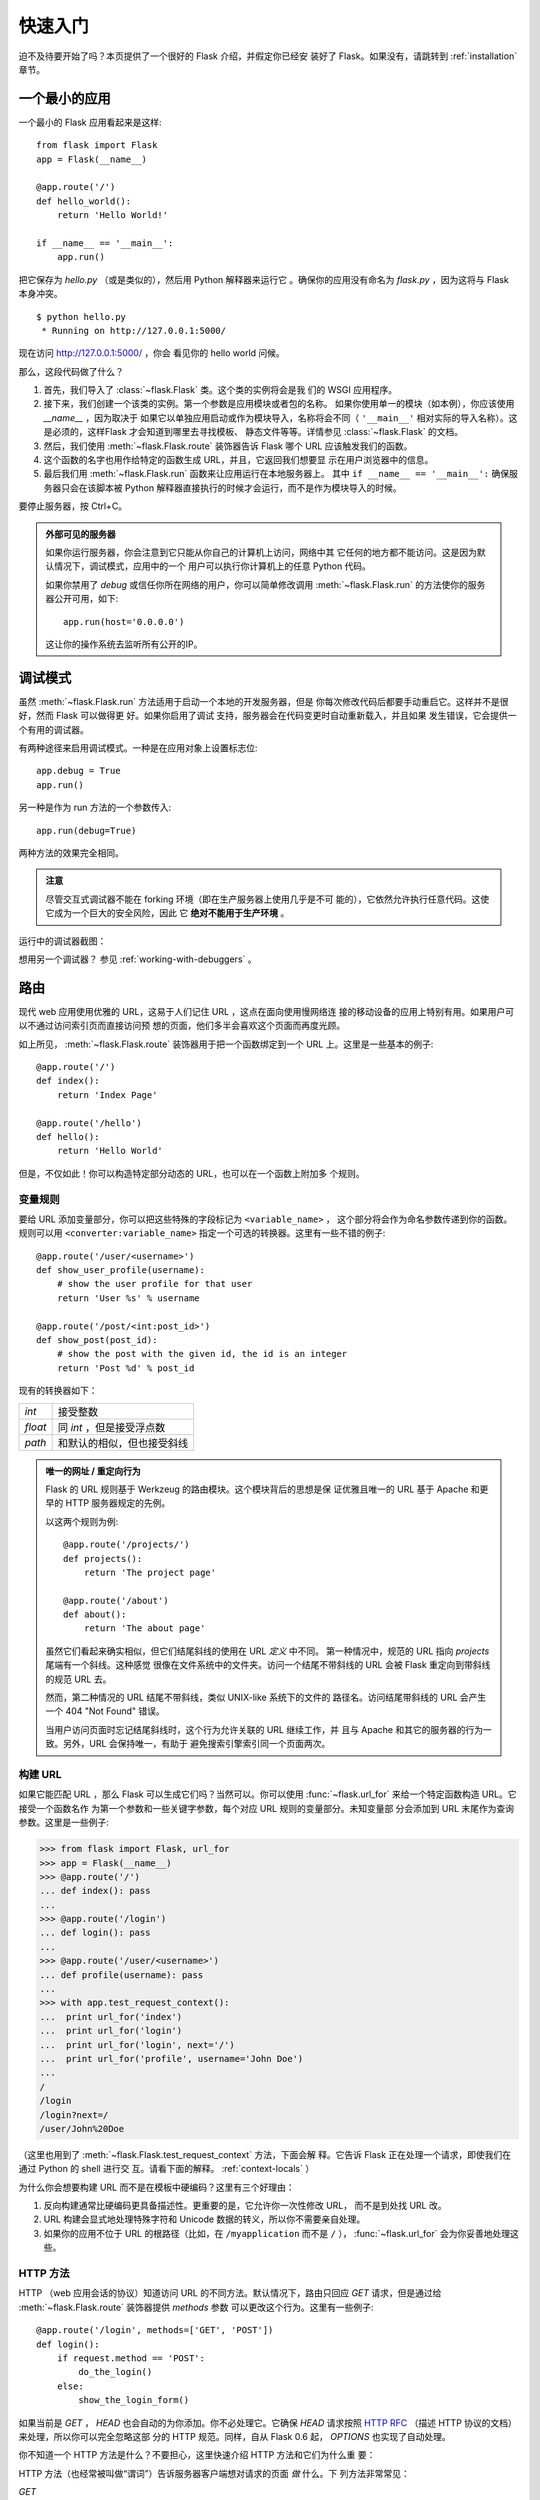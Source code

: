 .. _quickstart:

快速入门
==========

迫不及待要开始了吗？本页提供了一个很好的 Flask 介绍，并假定你已经安
装好了 Flask。如果没有，请跳转到 :ref:`installation` 章节。


一个最小的应用
---------------------

一个最小的 Flask 应用看起来是这样::

    from flask import Flask
    app = Flask(__name__)

    @app.route('/')
    def hello_world():
        return 'Hello World!'

    if __name__ == '__main__':
        app.run()

把它保存为 `hello.py` （或是类似的），然后用 Python 解释器来运行它
。确保你的应用没有命名为 `flask.py` ，因为这将与 Flask 本身冲突。

::

    $ python hello.py
     * Running on http://127.0.0.1:5000/

现在访问 `http://127.0.0.1:5000/ <http://127.0.0.1:5000/>`_ ，你会
看见你的 hello world 问候。

那么，这段代码做了什么？

1. 首先，我们导入了 :class:`~flask.Flask` 类。这个类的实例将会是我
   们的 WSGI 应用程序。
2. 接下来，我们创建一个该类的实例。第一个参数是应用模块或者包的名称。
   如果你使用单一的模块（如本例），你应该使用 `__name__` ，因为取决于
   如果它以单独应用启动或作为模块导入，名称将会不同（ ``'__main__'`` 
   相对实际的导入名称）。这是必须的，这样Flask 才会知道到哪里去寻找模板、
   静态文件等等。详情参见 :class:`~flask.Flask` 的文档。
3. 然后，我们使用 :meth:`~flask.Flask.route` 装饰器告诉 Flask 哪个
   URL 应该触发我们的函数。
4. 这个函数的名字也用作给特定的函数生成 URL，并且，它返回我们想要显
   示在用户浏览器中的信息。
5. 最后我们用 :meth:`~flask.Flask.run` 函数来让应用运行在本地服务器上。
   其中 ``if __name__ == '__main__':`` 确保服务器只会在该脚本被
   Python 解释器直接执行的时候才会运行，而不是作为模块导入的时候。

要停止服务器，按 Ctrl+C。

.. _public-server:

.. admonition:: 外部可见的服务器

   如果你运行服务器，你会注意到它只能从你自己的计算机上访问，网络中其
   它任何的地方都不能访问。这是因为默认情况下，调试模式，应用中的一个
   用户可以执行你计算机上的任意 Python 代码。

   如果你禁用了 `debug` 或信任你所在网络的用户，你可以简单修改调用
   :meth:`~flask.Flask.run` 的方法使你的服务器公开可用，如下::

       app.run(host='0.0.0.0')
	
   这让你的操作系统去监听所有公开的IP。


.. _debug-mode:

调试模式
----------

虽然 :meth:`~flask.Flask.run` 方法适用于启动一个本地的开发服务器，但是
你每次修改代码后都要手动重启它。这样并不是很好，然而 Flask 可以做得更
好。如果你启用了调试 支持，服务器会在代码变更时自动重新载入，并且如果
发生错误，它会提供一个有用的调试器。

有两种途径来启用调试模式。一种是在应用对象上设置标志位::

    app.debug = True
    app.run()

另一种是作为 run 方法的一个参数传入::

    app.run(debug=True)

两种方法的效果完全相同。

.. admonition:: 注意

   尽管交互式调试器不能在 forking 环境（即在生产服务器上使用几乎是不可
   能的），它依然允许执行任意代码。这使它成为一个巨大的安全风险，因此
   它  **绝对不能用于生产环境** 。

运行中的调试器截图：

.. image:: _static/debugger.png
   :align: center
   :class: screenshot
   :alt: screenshot of debugger in action

想用另一个调试器？ 参见 :ref:`working-with-debuggers` 。


路由
-------

现代 web 应用使用优雅的 URL，这易于人们记住 URL ，这点在面向使用慢网络连
接的移动设备的应用上特别有用。如果用户可以不通过访问索引页而直接访问预
想的页面，他们多半会喜欢这个页面而再度光顾。

如上所见， :meth:`~flask.Flask.route` 装饰器用于把一个函数绑定到一个
URL 上。这里是一些基本的例子::

    @app.route('/')
    def index():
        return 'Index Page'

    @app.route('/hello')
    def hello():
        return 'Hello World'

但是，不仅如此！你可以构造特定部分动态的 URL，也可以在一个函数上附加多
个规则。

变量规则
``````````````

要给 URL 添加变量部分，你可以把这些特殊的字段标记为 ``<variable_name>`` ，
这个部分将会作为命名参数传递到你的函数。规则可以用
``<converter:variable_name>`` 指定一个可选的转换器。这里有一些不错的例子::

    @app.route('/user/<username>')
    def show_user_profile(username):
        # show the user profile for that user
        return 'User %s' % username

    @app.route('/post/<int:post_id>')
    def show_post(post_id):
        # show the post with the given id, the id is an integer
        return 'Post %d' % post_id

现有的转换器如下：

=========== ===========================================
`int`       接受整数
`float`     同 `int` ，但是接受浮点数
`path`      和默认的相似，但也接受斜线
=========== ===========================================

.. admonition:: 唯一的网址 / 重定向行为

   Flask 的 URL 规则基于 Werkzeug 的路由模块。这个模块背后的思想是保
   证优雅且唯一的 URL 基于 Apache 和更早的 HTTP 服务器规定的先例。

   以这两个规则为例::

        @app.route('/projects/')
        def projects():
            return 'The project page'

        @app.route('/about')
        def about():
            return 'The about page'

   虽然它们看起来确实相似，但它们结尾斜线的使用在 URL *定义* 中不同。
   第一种情况中，规范的 URL 指向 `projects` 尾端有一个斜线。这种感觉
   很像在文件系统中的文件夹。访问一个结尾不带斜线的 URL 会被
   Flask 重定向到带斜线的规范 URL 去。

   然而，第二种情况的 URL 结尾不带斜线，类似 UNIX-like 系统下的文件的
   路径名。访问结尾带斜线的 URL 会产生一个 404 "Not Found" 错误。

   当用户访问页面时忘记结尾斜线时，这个行为允许关联的 URL 继续工作，并
   且与 Apache 和其它的服务器的行为一致。另外，URL 会保持唯一，有助于
   避免搜索引擎索引同一个页面两次。


.. _url-building:

构建 URL
````````````

如果它能匹配 URL ，那么 Flask 可以生成它们吗？当然可以。你可以使用
:func:`~flask.url_for` 来给一个特定函数构造 URL。它接受一个函数名作
为第一个参数和一些关键字参数，每个对应 URL 规则的变量部分。未知变量部
分会添加到 URL 末尾作为查询参数。这里是一些例子:

>>> from flask import Flask, url_for
>>> app = Flask(__name__)
>>> @app.route('/')
... def index(): pass
... 
>>> @app.route('/login')
... def login(): pass
... 
>>> @app.route('/user/<username>')
... def profile(username): pass
... 
>>> with app.test_request_context():
...  print url_for('index')
...  print url_for('login')
...  print url_for('login', next='/')
...  print url_for('profile', username='John Doe')
... 
/
/login
/login?next=/
/user/John%20Doe

（这里也用到了 :meth:`~flask.Flask.test_request_context` 方法，下面会解
释。它告诉 Flask 正在处理一个请求，即使我们在通过 Python 的 shell 进行交
互。请看下面的解释。 :ref:`context-locals` ）

为什么你会想要构建 URL 而不是在模板中硬编码？这里有三个好理由：

1. 反向构建通常比硬编码更具备描述性。更重要的是，它允许你一次性修改 URL，
   而不是到处找 URL 改。
2. URL 构建会显式地处理特殊字符和 Unicode 数据的转义，所以你不需要亲自处理。
3. 如果你的应用不位于 URL 的根路径（比如，在 ``/myapplication`` 而不是 ``/``
   ）， :func:`~flask.url_for` 会为你妥善地处理这些。

HTTP 方法
````````````
HTTP （web 应用会话的协议）知道访问 URL 的不同方法。默认情况下，路由只回应
`GET` 请求，但是通过给 :meth:`~flask.Flask.route` 装饰器提供 `methods` 参数
可以更改这个行为。这里有一些例子::

    @app.route('/login', methods=['GET', 'POST'])
    def login():
        if request.method == 'POST':
            do_the_login()
        else:
            show_the_login_form()

如果当前是 `GET` ， `HEAD` 也会自动的为你添加。你不必处理它。它确保 `HEAD`
请求按照 `HTTP RFC`_ （描述 HTTP 协议的文档）来处理，所以你可以完全忽略这部
分的 HTTP 规范。同样，自从 Flask 0.6 起， `OPTIONS` 也实现了自动处理。

你不知道一个 HTTP 方法是什么？不要担心，这里快速介绍 HTTP 方法和它们为什么重
要：

HTTP 方法（也经常被叫做“谓词”）告诉服务器客户端想对请求的页面 *做* 什么。下
列方法非常常见：

`GET`
    浏览器告诉服务器，只 *获取* 页面上的信息并发给我。这是最常用的方法。

`HEAD`
    浏览器告诉服务器获取信息，但是只对 *消息头* 感兴趣。应用期望像 `GET` 请求
    一样处理它，但是不传递实际内容。在 Flask 中你完全不用处理它，底层的
    Werkzeug 库已经替你处理好了。

`POST`
    浏览器告诉服务器，它想在 URL 上 *发布* 新信息。并且，服务器必须确保数据已
    存储且只存储一次。这是 HTML 表单通常发送数据到服务器的方法。

`PUT`
    类似 `POST` 但是服务器可能触发了存储过程多次，多次覆盖掉旧值。你可能会问这
    有什么用，当然这是有原因的。考虑到传输中连接可能会丢失，在这种情况下浏览器
    和服务器之间的系统可能安全地第二次接收请求，而不破坏其它东西。使用 `POST`
    不能实现，因为它只会被触发一次。

`DELETE`
    删除给定位置的信息。

`OPTIONS`
    给客户端提供一个快速的途径来弄清这个 URL 支持哪些 HTTP 方法。从 Flask 0.6 开
    始，自动实现了它。

现在有趣的部分是 HTML4 和 XHTML1，表单只能以 `GET` 和 `POST` 方法来提交到服务器。
但是用 JavaScript 和未来的 HTML 标准你可以使用其它的方法。此外，HTTP 最近变得
相当流行，浏览器不再是唯一的 HTTP 客户端。例如，许多版本控制系统也在用它。

.. _HTTP RFC: http://www.ietf.org/rfc/rfc2068.txt

静态文件
------------

动态 web 应用也会需要静态文件，CSS 和 JavaScript 文件通常来源于此。理想情况下，
你已经配置 web 服务器来提供它们，但是在开发中， Flask 也可以做到。只要在你的包中
或模块旁边创建一个名为 `static` 的文件夹，在应用中使用 `/static` 即可访问。

给静态文件生成 URL ，使用特殊的 ``'static'`` 端点名::

    url_for('static', filename='style.css')

这个文件应该存储在文件系统上的 ``static/style.css`` 。

模板渲染
-------------------

在 Python 里生成 HTML 十分无趣，且其实相当繁琐，因为你需要自行对 HTML 做转
义来保证应用安全。由于这个原因， Flask 自动配置了
`Jinja2 <http://jinja.pocoo.org/2/>`_ 模板引擎。

你可以使用 :func:`~flask.render_template` 方法来渲染模板。所有你需要做的就是提供
模板名和你想作为关键字参数传入模板的变量。这里有一个描述如何渲染模板的简例::

    from flask import render_template

    @app.route('/hello/')
    @app.route('/hello/<name>')
    def hello(name=None):
        return render_template('hello.html', name=name)

Flask 会在 `templates` 文件夹里寻找模板。所以，如果你的应用是个模块，这个文件
夹在模块的旁边；如果它是一个包，那么这个文件夹在你的包里面:

**情况 1**: 一个模块::

    /application.py
    /templates
        /hello.html

**情况 2**: 一个包::

    /application
        /__init__.py
        /templates
            /hello.html

对于模板，你可以使用 Jinja2 模板的全部能力。更多信息请见官方的 `Jinja2 模板文档
<http://jinja.pocoo.org/2/documentation/templates>`_ 。

这里是一个模板实例：

.. sourcecode:: html+jinja

    <!doctype html>
    <title>Hello from Flask</title>
    {% if name %}
      <h1>Hello {{ name }}!</h1>
    {% else %}
      <h1>Hello World!</h1>
    {% endif %}

在模板里，你也可以访问 :class:`~flask.request` 、 :class:`~flask.session` 和
:class:`~flask.g` [#]_ 对象，以及 :func:`~flask.get_flashed_messages` 函数。

使用继承，模板会相当有用。如果你想知道继承如何工作，请跳转到
:ref:`template-inheritance` 模式文档。基本的模板继承使得特定元素（比如页眉、导航
栏和页脚）出现在每一页成为可能。

自动转义是开启的，所以如果 `name` 包含 HTML ，它将会被自动转义。如果你能信任一个
变量，并且你知道它是安全的（例如一个模块把 wiki 标记转换到 HTML ），你可以用
:class:`~jinja2.Markup` 类或 ``|safe`` 过滤器在模板中标记它是安全的。在 Jinja 2
文档中，你会见到更多例子。

这里是一个 :class:`~jinja2.Markup` 类如何工作的基本介绍:

>>> from flask import Markup
>>> Markup('<strong>Hello %s!</strong>') % '<blink>hacker</blink>'
Markup(u'<strong>Hello &lt;blink&gt;hacker&lt;/blink&gt;!</strong>')
>>> Markup.escape('<blink>hacker</blink>')
Markup(u'&lt;blink&gt;hacker&lt;/blink&gt;')
>>> Markup('<em>Marked up</em> &raquo; HTML').striptags()
u'Marked up \xbb HTML'

.. versionchanged:: 0.5
   自动转义不再在所有模板中启用。下列扩展名的模板会触发自动转义： ``.html`` 、
   ``.htm`` 、``.xml`` 、 ``.xhtml`` 。从字符串加载的模板会禁用自动转义。

.. [#] 不确定 :class:`~flask.g` 对象是什么？它是你可以按需存储信息的东西，
   查看（ :class:`~flask.g` ）对象的文档和 :ref:`sqlite3` 的文档以获取更多信息。


访问请求数据
----------------------

对于 web 应用，对客户端发送给服务器的数据做出反应至关重要。在 Flask 中由全局
的 :class:`~flask.request` 对象来提供这些信息。如果你有一定的 Python 经验，你
会好奇这个对象怎么可能是全局的，并且 Flask 是怎么还能保证线程安全。答案是上下
文作用域:

.. _context-locals:

局部上下文
``````````````

.. admonition:: 内幕

   如果你想理解它是如何工作和如何用它实现测试，请阅读此节，否则可跳过。

Flask 中的某些对象是全局对象，但是不是通常的类型。这些对象实际上是给定上下文
的局部对象的代理。虽然很拗口，但实际上很容易理解。

想象一下处理线程的上下文。一个请求传入，web 服务器决定生成一个新线程（或者别
的什么东西，这个基础对象可以胜任并发系统，而不仅仅是线程）。当 Flask 开始它
内部请求处理时，它认定当前线程是活动的上下文并绑定当前的应用和 WSGI 环境到那
个上下文（线程）。它以一种智能的方法来实现，以致一个应用可以调用另一个应用而
不会中断。

所以这对你来说意味着什么？除了你要做类似单元测试的东西，基本上你可以完全忽略
这种情况。你会发现依赖于一个请求对象的代码会突然中断，因为不会有请求对象。解
决方案是自己创建一个请求对象并且把它绑定到上下文。单元测试的最早的解决方案是
使用 :meth:`~flask.Flask.test_request_context` 上下文管理器。结合 `with` 声
明，它将绑定一个测试请求来进行交互。这里是一个例子::

    from flask import request

    with app.test_request_context('/hello', method='POST'):
        # now you can do something with the request until the
        # end of the with block, such as basic assertions:
        assert request.path == '/hello'
        assert request.method == 'POST'

另一种可能是传递整个 WSGI 环境给 :meth:`~flask.Flask.request_context` 方法::

    from flask import request

    with app.request_context(environ):
        assert request.method == 'POST'

请求对象
``````````````````

请求对象在 API 章节有详细的描述（参见 :class:`~flask.request` ），这里不会赘
述。这里宽泛介绍一些最常用的操作。首先你需要从 `flask` 模块里导入它::

    from flask import request

当前的请求方式通过 :attr:`~flask.request.method` 属性来访问。通过
:attr:`~flask.request.form` 属性来访问表单数据（ `POST` 或 `PUT` 请求提交的数
据）。这里有一个上面提到的两个属性的完整实例::

    @app.route('/login', methods=['POST', 'GET'])
    def login():
        error = None
        if request.method == 'POST':
            if valid_login(request.form['username'],
                           request.form['password']):
                return log_the_user_in(request.form['username'])
            else:
                error = 'Invalid username/password'
        # the code below is executed if the request method
        # was GET or the credentials were invalid
        return render_template('login.html', error=error)

当 `form` 属性中的键值不存在会发生什么？在这种情况，一个特殊的
:exc:`KeyError` 异常会抛出。你可以像捕获标准的 :exc:`KeyError` 来捕获它。但如
果你不这么做，会显示一个 HTTP 400 Bad Request 错误页面。所以，很多情况下你不需
要处理这个问题。

你可以通过 :attr:`~flask.request.args` 属性来访问 URL 中提交的参数
（ ``?key=value`` ）::

    searchword = request.args.get('q', '')

我们推荐使用 `get` 来访问 URL 参数或捕获 `KeyError` ，因为用户可能会修改 URL ，
向他们展现一个 400 bad request 页面会影响用户体验。

想获取请求对象的完整方法和属性清单，请参阅 :class:`~flask.request` 的文档。

文件上传
````````````

你可以很容易的用 Flask 处理文件上传。只需要确保没忘记在你的 HTML 表单中设置
``enctype="multipart/form-data"`` 属性，否则你的浏览器将根本不提交文件。

已上传的文件存储在内存或是文件系统上的临时位置。你可以通过请求对象的
:attr:`~flask.request.files` 属性访问那些文件。每个上传的文件都会存储在那个
字典里。它表现得如同一个标准的 Python :class:`file` 对象，但它还有一个
:meth:`~werkzeug.datastructures.FileStorage.save` 方法来允许你在服务器的文件
系统上保存它。这里是一个它如何工作的例子::

    from flask import request

    @app.route('/upload', methods=['GET', 'POST'])
    def upload_file():
        if request.method == 'POST':
            f = request.files['the_file']
            f.save('/var/www/uploads/uploaded_file.txt')
        ...

如果你想知道上传前文件在客户端的文件名，你可以访问
:attr:`~werkzeug.datastructures.FileStorage.filename` 属性。但请记住永远不
要信任这个值，因为这个值可以伪造。如果你想要使用客户端的文件名来在服务器上
存储文件，把它传递给 Werkzeug 提供的
:func:`~werkzeug.utils.secure_filename` 函数::

    from flask import request
    from werkzeug import secure_filename

    @app.route('/upload', methods=['GET', 'POST'])
    def upload_file():
        if request.method == 'POST':
            f = request.files['the_file']
            f.save('/var/www/uploads/' + secure_filename(f.filename))
        ...

一些更好的例子，查看 :ref:`uploading-files` 模式。

Cookies
```````

你可以通过 :attr:`~flask.Request.cookies` 属性来访问 cookies 。设置
cookies 通过响应对象的 :attr:`~flask.Response.set_cookie` 方法。请求对象
的 :attr:`~flask.Request.cookies` 属性是一个客户端提交的所有 cookies 的
字典。如果你想使用会话，请不要直接使用 cookies 而是参考 :ref:`sessions`
一节。在 Flask 中，已经在 cookies 上增加了一些安全细节。

读取 cookies::

    from flask import request

    @app.route('/')
    def index():
        username = request.cookies.get('username')
        # use cookies.get(key) instead of cookies[key] to not get a
        # KeyError if the cookie is missing.

存储 cookies::

    from flask import make_response

    @app.route('/')
    def index():
        resp = make_response(render_template(...))
        resp.set_cookie('username', 'the username')
        return resp

注意 cookies 是设置在响应对象上。由于通常只是从视图函数返回字符串，
Flask 会将其转换为响应对象。如果你显式地想要这么做，你可以使用
:meth:`~flask.make_response` 函数然后修改它。

有时候你会想要在响应对象不存在的时候设置 cookie ，这在利用
:ref:`deferred-callbacks` 模式时是可行的。


为此也可以参阅 :ref:`about-responses` 。

重定向和错误
--------------------

重定向用户到其它地方你可以使用 :func:`~flask.redirect` 函数。放弃请求并
返回错误代码可以使用 :func:`~flask.abort` 函数。这里是一个它们如何工作的
例子::

    from flask import abort, redirect, url_for

    @app.route('/')
    def index():
        return redirect(url_for('login'))

    @app.route('/login')
    def login():
        abort(401)
        this_is_never_executed()

这是一个相当无意义的例子因为用户会从主页重定向到一个不能访问的页面（401意
味着禁止访问），但是它说明了重定向如何工作。

默认情况下，每个错误代码会显示一个黑白错误页面。如果你想定制错误页面，可
以使用 :meth:`~flask.Flask.errorhandler` 装饰器::

    from flask import render_template

    @app.errorhandler(404)
    def page_not_found(error):
        return render_template('page_not_found.html'), 404

注意 :func:`~flask.render_template` 调用之后的 ``404`` 。这告诉 Flask 该
页的错误代码应是 404 ，即没有找到。默认的 200 被假定为：一切正常。

.. _about-responses:

关于响应
---------------

一个视图函数的返回值会被自动转换为一个响应对象。如果返回值是一个字符串，
它被转换为响应主体为该字符串、错误代码为 ``200 OK`` 、 MIME 类型为
``text/html`` 的响应对象。Flask 把返回值转换为响应对象的逻辑如下：

1.  如果返回的是一个合法的响应对象，它会被从视图直接返回。
2.  如果返回的是一个字符串，响应对象会用字符串数据和默认参数创建。
3.  如果返回的是一个元组，且元组中的元素可以提供额外的信息。这样的元组
    必须是 ``(response, status, headers)`` 这样的形式，且至少包含一个元素。
    `status` 值会覆盖状态代码， `headers` 可以是一个列表或字典，作为额外的
    消息头值。
4.  如果上述条件均不满足， Flask 会假设返回值是一个合法的 WSGI 应用程序，
    并转换为一个请求对象。

如果你想在视图里掌控上述步骤结果的响应对象，你可以使用
:func:`~flask.make_response` 函数。

想象你有这样一个视图:

.. sourcecode:: python

    @app.errorhandler(404)
    def not_found(error):
        return render_template('error.html'), 404

你只需要用 :func:`~flask.make_response` 封装返回表达式，获取结果对象并修
改，然后返回它:

.. sourcecode:: python

    @app.errorhandler(404)
    def not_found(error):
        resp = make_response(render_template('error.html'), 404)
        resp.headers['X-Something'] = 'A value'
        return resp

.. _sessions:

会话
--------

除请求对象之外，还有 :class:`~flask.session` 对象允许你在不同请求间存储特
定用户的信息。这是在 cookies 的基础上实现的，并且在 cookies 中使用加密的
签名。这意味着用户可以查看你 cookie 的内容，但是不能修改它，除非它知道签
名的密钥。

要使用会话，你需要设置一个密钥。这里介绍会话如何工作::

    from flask import Flask, session, redirect, url_for, escape, request

    app = Flask(__name__)

    @app.route('/')
    def index():
        if 'username' in session:
            return 'Logged in as %s' % escape(session['username'])
        return 'You are not logged in'

    @app.route('/login', methods=['GET', 'POST'])
    def login():
        if request.method == 'POST':
            session['username'] = request.form['username']
            return redirect(url_for('index'))
        return '''
            <form action="" method="post">
                <p><input type=text name=username>
                <p><input type=submit value=Login>
            </form>
        '''

    @app.route('/logout')
    def logout():
        # remove the username from the session if it's there
        session.pop('username', None)
        return redirect(url_for('index'))

    # set the secret key.  keep this really secret:
    app.secret_key = 'A0Zr98j/3yX R~XHH!jmN]LWX/,?RT'

这里提到的 :func:`~flask.escape` 可以在你不使用模板引擎的时候做转义（如同
本例）。

.. admonition:: 如何生成一个强壮的密钥

   随机的问题在于很难判断什么是真随机。一个密钥应该足够随机。你的操作系统
   可以基于一个密码随机生成器来生成漂亮的随机值，这个值可以用来做密钥:

   >>> import os
   >>> os.urandom(24)
   '\xfd{H\xe5<\x95\xf9\xe3\x96.5\xd1\x01O<!\xd5\xa2\xa0\x9fR"\xa1\xa8'

   把这个值复制粘贴到你的代码，你就搞定了密钥。

使用基于 cookie 的会话需注意: Flask 会将你放进会话对象的值序列化到 cookie。
如果你发现某些值在请求之间并没有持久化保存，而 cookies 确实已经启用了，你也没
有得到明确的错误信息，请检查你的页面响应中的 cookie 的大小，并与 web 浏览器所
支持的大小对比。


消息闪现
----------------

良好的应用和用户界面全部涉及反馈。如果用户得不到足够的反馈，他们很可能开始
厌恶这个应用。 Flask 提供一种实在简单的方法来通过消息闪现系统给用户反馈。
消息闪现系统基本上使得在请求结束时记录信息并在下一个（且仅在下一个）请求中
访问。通常结合模板布局来展现消息。

使用 :func:`~flask.flash` 方法可以闪现一条消息。要掌控消息本身，使用
:func:`~flask.get_flashed_messages` 函数，并且在模板中也可以使用。完整的例
子请查阅 :ref:`message-flashing-pattern` 部分。

日志记录
-------------

.. versionadded:: 0.3

有时候你处于一种境地，你处理的数据本应该是正确的，但实际上不是。比如你有一些
客户端代码向服务器发送请求，但请求显然是畸形的。这可能是用户篡改了数据，或
是客户端代码的失败。大多数情况下，正常地返回 ``400 Bad Request`` 就可以了，
但是有时不这么做，并且代码要继续运行。

你可能依然想要记录发生了什么不对劲。这时日志记录就派上了用场。从 Flask 0.3
开始日志记录是预先配置好的。

这里有一些日志调用的例子::

    app.logger.debug('A value for debugging')
    app.logger.warning('A warning occurred (%d apples)', 42)
    app.logger.error('An error occurred')

附带的 :attr:`~flask.Flask.logger` 是一个标准日志类
:class:`~logging.Logger` ，所以更多信息请见 `logging
文档 <http://docs.python.org/library/logging.html>`_ 。

整合 WSGI 中间件
---------------------------

如果你想给你的应用添加 WSGI 中间件，你可以封装内部 WSGI 应用。例如如果你想
使用 Werkzeug 包中的某个中间件来应付 lighttpd 中的 bugs ，你可以这样做::

    from werkzeug.contrib.fixers import LighttpdCGIRootFix
    app.wsgi_app = LighttpdCGIRootFix(app.wsgi_app)

.. _quickstart_deployment:

部署到 Web 服务器
-------------------------

准备好部署你的新 Flask 应用？你可以立即部署到托管平台来圆满完成快速入门，
以下均向小项目提供免费的方案:

- `在 Heroku 上部署 Flask <http://devcenter.heroku.com/articles/python>`_
- `在 dotCloud 上部署 Flask <http://docs.dotcloud.com/services/python/>`_ 
  附 `Flask 的具体说明 <http://flask.pocoo.org/snippets/48/>`_

你可以托管 Flask 应用的其它选择:

- `在 Webfaction 上部署 Flask <http://flask.pocoo.org/snippets/65/>`_
- `在 Google App Engine 上部署 Flask <https://github.com/kamalgill/flask-appengine-template>`_
- `用 Localtunnel 共享你的本地服务器 <http://flask.pocoo.org/snippets/89/>`_

如果你管理你自己的主机并且想要自己运行，参见 :ref:`deployment` 章节。
